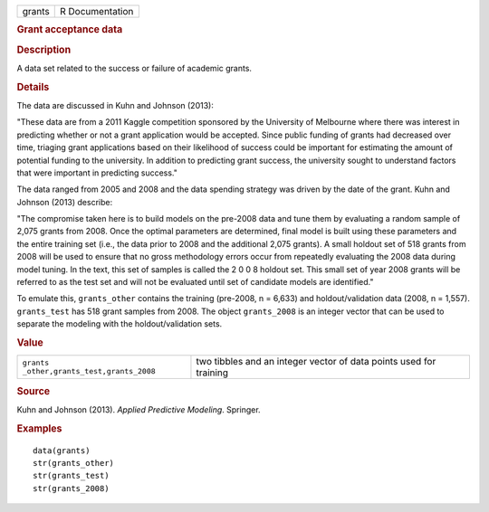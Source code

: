 .. container::

   ====== ===============
   grants R Documentation
   ====== ===============

   .. rubric:: Grant acceptance data
      :name: grant-acceptance-data

   .. rubric:: Description
      :name: description

   A data set related to the success or failure of academic grants.

   .. rubric:: Details
      :name: details

   The data are discussed in Kuhn and Johnson (2013):

   "These data are from a 2011 Kaggle competition sponsored by the
   University of Melbourne where there was interest in predicting
   whether or not a grant application would be accepted. Since public
   funding of grants had decreased over time, triaging grant
   applications based on their likelihood of success could be important
   for estimating the amount of potential funding to the university. In
   addition to predicting grant success, the university sought to
   understand factors that were important in predicting success."

   The data ranged from 2005 and 2008 and the data spending strategy was
   driven by the date of the grant. Kuhn and Johnson (2013) describe:

   "The compromise taken here is to build models on the pre-2008 data
   and tune them by evaluating a random sample of 2,075 grants from
   2008. Once the optimal parameters are determined, final model is
   built using these parameters and the entire training set (i.e., the
   data prior to 2008 and the additional 2,075 grants). A small holdout
   set of 518 grants from 2008 will be used to ensure that no gross
   methodology errors occur from repeatedly evaluating the 2008 data
   during model tuning. In the text, this set of samples is called the 2
   0 0 8 holdout set. This small set of year 2008 grants will be
   referred to as the test set and will not be evaluated until set of
   candidate models are identified."

   To emulate this, ``grants_other`` contains the training (pre-2008, n
   = 6,633) and holdout/validation data (2008, n = 1,557).
   ``grants_test`` has 518 grant samples from 2008. The object
   ``grants_2008`` is an integer vector that can be used to separate the
   modeling with the holdout/validation sets.

   .. rubric:: Value
      :name: value

   +----------------------------------+----------------------------------+
   | ``grants                         | two tibbles and an integer       |
   | _other,grants_test,grants_2008`` | vector of data points used for   |
   |                                  | training                         |
   +----------------------------------+----------------------------------+

   .. rubric:: Source
      :name: source

   Kuhn and Johnson (2013). *Applied Predictive Modeling*. Springer.

   .. rubric:: Examples
      :name: examples

   ::

      data(grants)
      str(grants_other)
      str(grants_test)
      str(grants_2008)
